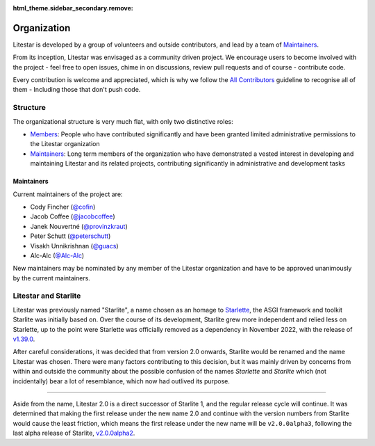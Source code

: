 :html_theme.sidebar_secondary.remove:

Organization
============

Litestar is developed by a group of volunteers and outside contributors, and lead by a
team of `Maintainers`_.

From its inception, Litestar was envisaged as a community driven project. We encourage
users to become involved with the project - feel free to open issues, chime in on
discussions, review pull requests and of course - contribute code.

Every contribution is welcome and appreciated, which is why we follow the
`All Contributors <https://allcontributors.org/>`_ guideline to recognise all of them -
Including those that don't push code.

Structure
----------

The organizational structure is very much flat, with only two distinctive roles:

- `Members <https://github.com/orgs/litestar-org/people>`_: People who have contributed
  significantly and have been granted limited administrative permissions to the Litestar
  organization
- `Maintainers`_: Long term members of the organization who have demonstrated a vested
  interest in developing and maintaining Litestar and its related projects, contributing
  significantly in administrative and development tasks


Maintainers
+++++++++++

Current maintainers of the project are:

- Cody Fincher (`@cofin <https://github.com/cofin>`_)
- Jacob Coffee (`@jacobcoffee <https://github.com/JacobCoffee>`_)
- Janek Nouvertné (`@provinzkraut <https://github.com/provinzkraut>`_)
- Peter Schutt (`@peterschutt <https://github.com/peterschutt>`_)
- Visakh Unnikrishnan (`@guacs <https://github.com/guacs>`_)
- Alc-Alc  (`@Alc-Alc <https://github.com/Alc-Alc>`_)

New maintainers may be nominated by any member of the Litestar organization and have to
be approved unanimously by the current maintainers.


Litestar and Starlite
---------------------

Litestar was previously named "Starlite", a name chosen as an homage to
`Starlette <https://www.starlette.io/>`_, the ASGI framework and toolkit Starlite was
initially based on. Over the course of its development, Starlite grew more independent
and relied less on Starlette, up to the point were Starlette was officially removed as
a dependency in November 2022, with the release of
`v1.39.0 <https://github.com/starlite-api/starlite/releases/tag/v1.39.0>`_.

After careful considerations, it was decided that from version 2.0 onwards, Starlite
would be renamed and the name Litestar was chosen. There were many factors contributing
to this decision, but it was mainly driven by concerns from within and outside the
community about the possible confusion of the names *Starlette* and *Starlite* which
(not incidentally) bear a lot of resemblance, which now had outlived its purpose.

****

Aside from the name, Litestar 2.0 is a direct successor of Starlite 1, and the regular
release cycle will continue. It was determined that making the first release under the
new name 2.0 and continue with the version numbers from Starlite would cause the least
friction, which means the first release under the new name will be ``v2.0.0alpha3``,
following the last alpha release of Starlite,
`v2.0.0alpha2 <https://github.com/starlite-api/starlite/releases/tag/v2.0.0alpha2>`_.
